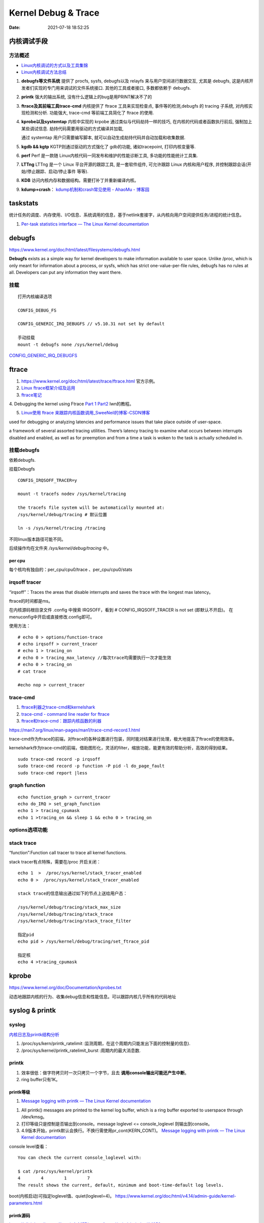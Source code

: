 =====================
Kernel Debug & Trace
=====================


:Date:   2021-07-18 18:52:25



内核调试手段
===============
方法概述
-----------

- `Linux内核调试的方式以及工具集锦 <https://blog.csdn.net/gatieme/article/details/68948080>`__
- `Linux内核调试方法总结 <https://blog.csdn.net/bob_fly1984/article/details/51405776>`__

1. **debugfs等文件系统**	提供了 procfs, sysfs, debugfs以及 relayfs 来与用户空间进行数据交互, 
   尤其是 debugfs, 这是内核开发者们实现的专门用来调试的文件系统接口. 其他的工具或者接口, 多数都依赖于 debugfs.
2. **printk**	强大的输出系统, 没有什么逻辑上的bug是用PRINT解决不了的
3. **ftrace及其前端工具trace-cmd**	内核提供了 ftrace 工具来实现检查点, 事件等的检测,debugfs 的 tracing 子系统, 
   对内核实现检测和分析. 功能强大, trace-cmd 等前端工具简化了 ftrace 的使用.
4. **kprobe以及systemtap**	内核中实现的 krpobe 通过类似与代码劫持一样的技巧, 
   在内核的代码或者函数执行前后, 强制加上某些调试信息. 劫持代码需要用驱动的方式编译并加载,

   通过 systemtap 用户只需要编写脚本, 就可以自动生成劫持代码并自动加载和收集数据.
5. **kgdb && kgtp**	KGTP则通过驱动的方式强化了 gdb的功能, 诸如tracepoint, 打印内核变量等.
6. **perf**	Perf 是一款随 Linux内核代码一同发布和维护的性能诊断工具, 多功能的性能统计工具集.

7. **LTTng**	LTTng 是一个 Linux 平台开源的跟踪工具, 是一套软件组件,  可允许跟踪 Linux 内核和用户程序, 并控制跟踪会话(开始/停止跟踪、启动/停止事件 等等).
8. **KDB**   访问内核内存和数据结构。需要打补丁并重新编译内核。
9. **kdump+crash**： `kdump机制和crash常见使用 - AhaoMu - 博客园  <https://www.cnblogs.com/muahao/p/9884175.html>`__


taskstats
==========
统计任务的调度、内存使用、I/O信息、系统调用的信息，基于netlink套接字，从内核向用户空间提供任务/进程的统计信息。

1. `Per-task statistics interface — The Linux Kernel documentation  <https://docs.kernel.org/accounting/taskstats.html>`__


debugfs
===============
https://www.kernel.org/doc/html/latest/filesystems/debugfs.html

**Debugfs** exists as a simple way for kernel developers to make information available to user space. 
Unlike /proc, which is only meant for information about a process, 
or sysfs, which has strict one-value-per-file rules, debugfs has no rules at all.
Developers can put any information they want there. 

挂载
-----------
::

   打开内核编译选项

   CONFIG_DEBUG_FS

   CONFIG_GENERIC_IRQ_DEBUGFS // v5.10.31 not set by default

   手动挂载
   mount -t debugfs none /sys/kernel/debug


`CONFIG_GENERIC_IRQ_DEBUGFS <https://www.kernel.org/doc/html/latest/core-api/irq/irq-domain.html>`__


ftrace
============

1. https://www.kernel.org/doc/html/latest/trace/ftrace.html 官方示例。

2. `Linux ftrace框架介绍及运用 <https://www.cnblogs.com/arnoldlu/p/7211249.html>`__

3. `ftrace笔记 <https://www.cnblogs.com/hellokitty2/p/13978805.html>`__

4. Debugging the kernel using Ftrace `Part 1 <https://lwn.net/Articles/365835/>`__ 
`Part2 <https://lwn.net/Articles/366796/>`__ lwn的教程。

5. `Linux使用 ftrace 来跟踪内核函数调用_SweeNeil的博客-CSDN博客  <https://blog.csdn.net/SweeNeil/article/details/90038286>`__

used for debugging or analyzing latencies and performance issues that take place outside of user-space.

a framework of several assorted tracing utilities. 
There’s latency tracing to examine what occurs between interrupts disabled and enabled, 
as well as for preemption and from a time a task is woken to the task is actually scheduled in.

挂载debugfs
---------------
依赖debugfs.

挂载Debugfs

::

   CONFIG_IRQSOFF_TRACER=y

   mount -t tracefs nodev /sys/kernel/tracing

   the tracefs file system will be automatically mounted at:
   /sys/kernel/debug/tracing # 默认位置

   ln -s /sys/kernel/tracing /tracing



不同linux版本路径可能不同。

后续操作均在文件夹  `/sys/kernel/debug/tracing` 中。

per cpu
~~~~~~~~~~~~~~~
每个核均有独自的：per_cpu/cpu0/trace 、per_cpu/cpu0/stats



irqsoff tracer
-------------------
“irqsoff”：Traces the areas that disable interrupts and saves the trace with the longest max latency。

ftrace的时间都是ms。

在内核源码根目录文件 .config 中搜索 IRQSOFF，看到 # CONFIG_IRQSOFF_TRACER is not set (即默认不开启)。
在menuconfig中开启或直接修改.config即可。

使用方法：

::

   # echo 0 > options/function-trace
   # echo irqsoff > current_tracer
   # echo 1 > tracing_on
   # echo 0 > tracing_max_latency //每次trace均需要执行一次才能生效
   # echo 0 > tracing_on
   # cat trace

   #echo nop > current_tracer


trace-cmd
----------------
1. `ftrace利器之trace-cmd和kernelshark <https://www.cnblogs.com/arnoldlu/p/9014365.html>`__

2. `trace-cmd - command line reader for ftrace <https://lwn.net/Articles/341902/>`__

3. `ftrace和trace-cmd：跟踪内核函数的利器 <https://blog.csdn.net/weixin_44410537/article/details/103587609>`__

https://man7.org/linux/man-pages/man1/trace-cmd-record.1.html


trace-cmd作为ftrace的前端，对ftrace的各种设置进行包装，同时能对结果进行处理，极大地提高了ftrace的使用效率。

kernelshark作为trace-cmd的前端，借助图形化，灵活的filter，缩放功能，能更有效的帮助分析，高效的得到结果。


::

    sudo trace-cmd record -p irqsoff 
    sudo trace-cmd record -p function -P pid -l do_page_fault
    sudo trace-cmd report |less


graph function 
-------------------
::

   echo function_graph > current_tracer
   echo do_IRQ > set_graph_function
   echo 1 > tracing_cpumask
   echo 1 >tracing_on && sleep 1 && echo 0 > tracing_on


options选项功能
-----------------


stack trace
--------------

“function”:Function call tracer to trace all kernel functions.

stack tracer有点特殊，需要在/proc 开启关闭：

::


   echo 1  >  /proc/sys/kernel/stack_tracer_enabled
   echo 0 >  /proc/sys/kernel/stack_tracer_enabled

   stack trace的信息输出通过如下的节点上送给用户态：

   /sys/kernel/debug/tracing/stack_max_size
   /sys/kernel/debug/tracing/stack_trace 
   /sys/kernel/debug/tracing/stack_trace_filter

   指定pid
   echo pid > /sys/kernel/debug/tracing/set_ftrace_pid
   
   指定核
   echo 4 >tracing_cpumask



kprobe
==========
https://www.kernel.org/doc/Documentation/kprobes.txt

动态地跟踪内核的行为、收集debug信息和性能信息。可以跟踪内核几乎所有的代码地址


syslog & printk
====================

syslog
----------------
`内核日志及printk结构分析 <https://www.cnblogs.com/aaronLinux/p/6843131.html>`__

1. /proc/sys/kern/printk_ratelimit :监测周期，在这个周期内只能发出下面的控制量的信息).
2. /proc/sys/kernel/printk_ratelimit_burst :周期内的最大消息数.


printk
---------
1. 效率很低：做字符拷贝时一次只拷贝一个字节，且去 **调用console输出可能还产生中断**。
2. ring buffer只有1K。

printk等级
~~~~~~~~~~~~
1. `Message logging with printk — The Linux Kernel documentation  <https://www.kernel.org/doc/html/latest/core-api/printk-basics.html>`__

1. All printk() messages are printed to the kernel log buffer, which is a ring buffer exported to userspace through /dev/kmsg。
2. 打印等级只是控制是否输出到console。message loglevel <= console_loglevel 则输出到console。
3. 4.9版本开始，printk默认会换行。不换行需使用pr_cont(KERN_CONT)。 `Message logging with printk — The Linux Kernel documentation  <https://www.kernel.org/doc/html/latest/core-api/printk-basics.html>`__

console level查看：

::
      
   You can check the current console_loglevel with:

   $ cat /proc/sys/kernel/printk
   4        4        1        7
   The result shows the current, default, minimum and boot-time-default log levels.


boot(内核启动)可指定loglevel值、quiet(loglevel=4)。 https://www.kernel.org/doc/html/v4.14/admin-guide/kernel-parameters.html




printk源码
~~~~~~~~~~~~~
https://elixir.bootlin.com/linux/v4.4.157/source/kernel/printk/printk.c#L1659

printk ->  vprintk_default -> **vprintk_emit** -> console_unlock -> call_console_drivers 

会遍历所有console。

printk可以在任何上下文使用，由于 **要获取logbug_lock保护环形缓冲区,所以需要禁止本地中断，防止死锁.**


☆ `Printk实现流程 <https://blog.csdn.net/wdjjwb/article/details/88577419>`__

1. 如何把字符串放到缓存，如何从缓存写到串口。 **整个过程都处于关中断状态** 
   
   先关中断，保持 **logbuf_lock自旋锁** 的情况下，将数据格式化，放到printk_buf缓冲区，其大小为1K，然后再复制到log_buf缓冲区。
   
   获取console_sem信号量(如串口)，暂时放开自旋锁，所以在SMP下，其他CPU可能继续向log_buf中存放数据，并由本次printk的release_console_sem循环检查并输出。
   

2. 串口驱动输出采用轮询。输出时会 **关抢占，关中断**。
   serial8250_console_write 轮询。


::

   asmlinkage int vprintk_emit(int facility, int level,
               const char *dict, size_t dictlen,
               const char *fmt, va_list args)
   {
      static char textbuf[LOG_LINE_MAX];
      char *text = textbuf;
      size_t text_len = 0;

      0. 加锁
      
      /* This stops the holder of console_sem just where we want him */
      local_irq_save(flags);
      raw_spin_lock(&logbuf_lock);

      1. 格式化字符串

      /*
      * The printf needs to come first; we need the syslog
      * prefix which might be passed-in as a parameter.
      */
      text_len = vscnprintf(text, sizeof(textbuf), fmt, args);


      2. 解析打印等级

      /* strip kernel syslog prefix and extract log level or control flags */
      if (facility == 0) {
         int kern_level = printk_get_level(text);
         .....
         					level = kern_level - '0';
         .....
            text_len -= end_of_header - text;
            text = (char *)end_of_header;
      }

      3. 若cont且和其它cpu无冲突，则cont_add缓存；否则cont_flush

      if (!(lflags & LOG_NEWLINE)) {
         /*
         * Flush the conflicting buffer. An earlier newline was missing,
         * or another task also prints continuation lines.
         */
         if (cont.len && (lflags & LOG_PREFIX || cont.owner != current))
            cont_flush(LOG_NEWLINE);

         /* buffer line if possible, otherwise store it right away */
         if (cont_add(facility, level, text, text_len))
            printed_len += text_len;
         else
            printed_len += log_store(facility, level,
                     lflags | LOG_CONT, 0,
                     dict, dictlen, text, text_len);
      } else {
         bool stored = false;

         /*
         * If an earlier newline was missing and it was the same task,
         * either merge it with the current buffer and flush, or if
         * there was a race with interrupts (prefix == true) then just
         * flush it out and store this line separately.
         * If the preceding printk was from a different task and missed
         * a newline, flush and append the newline.
         */
         if (cont.len) {
            if (cont.owner == current && !(lflags & LOG_PREFIX))
               stored = cont_add(facility, level, text,
                     text_len);
            cont_flush(LOG_NEWLINE);
         }

         if (stored)
            printed_len += text_len;
         else
            printed_len += log_store(facility, level, lflags, 0,
                     dict, dictlen, text, text_len);
      }


      4. 放开logbuf_lock,开中断

      logbuf_cpu = UINT_MAX;
      raw_spin_unlock(&logbuf_lock);
      lockdep_on();
      local_irq_restore(flags);


      5. 关抢占，获取consle semaphore，console_unlock输出
   
      /* If called from the scheduler, we can not call up(). */
      if (!in_sched) {
         lockdep_off();
         /*
         * Disable preemption to avoid being preempted while holding
         * console_sem which would prevent anyone from printing to
         * console
         */
         preempt_disable();

         /*
         * Try to acquire and then immediately release the console
         * semaphore.  The release will print out buffers and wake up
         * /dev/kmsg and syslog() users.
         */
         if (console_trylock_for_printk())
            console_unlock();
         preempt_enable();
         lockdep_on();
      }

      return printed_len;
   }


串口驱动
~~~~~~~~~~~
call_console_drivers调用时也会 **关中断**。

univ8250_console_write -> serial8250_console_write -> uart_console_write -> 
serial8250_console_putchar -> wait_for_xmitr(此处最长循环等待10ms) -> io_serial_in

https://elixir.bootlin.com/linux/v4.4.157/source/drivers/tty/serial/8250/8250_port.c#L1711

::

   /*
   *	Wait for transmitter & holding register to empty
   */
   static void wait_for_xmitr(struct uart_8250_port *up, int bits)
   {
      unsigned int status, tmout = 10000;

      /* Wait up to 10ms for the character(s) to be sent. */
      for (;;) {
         status = serial_in(up, UART_LSR);

         up->lsr_saved_flags |= status & LSR_SAVE_FLAGS;

         if ((status & bits) == bits)
            break;
         if (--tmout == 0)
            break;
         udelay(1);
      }

      /* Wait up to 1s for flow control if necessary */
      if (up->port.flags & UPF_CONS_FLOW) {
         unsigned int tmout;
         for (tmout = 1000000; tmout; tmout--) {
            unsigned int msr = serial_in(up, UART_MSR);
            up->msr_saved_flags |= msr & MSR_SAVE_FLAGS;
            if (msr & UART_MSR_CTS)
               break;
            udelay(1);
            touch_nmi_watchdog();
         }
      }
   }





irq处理流程
-------------------
`中断处理流程 <https://peiyake.com/2020/09/16/kernel/linux%E4%B8%AD%E6%96%AD%E5%AD%90%E7%B3%BB%E7%BB%9F---%E4%B8%AD%E6%96%AD%E5%A4%84%E7%90%86%E6%B5%81%E7%A8%8B/>`__

http://www.wowotech.net/sort/irq_subsystem

local_irq_save()/local_irq_restore() 
~~~~~~~~~~~~~~~~~~~~~~~~~~~~~~~~~~~~~
include/linux/irqflags.h

These routines disable hard interrupts on the local CPU, and restore them. 

They are **reentrant**; saving the previous state in their one unsigned long flags argument. 

若当前开关状态已知，则可直接使用 local_irq_disable() and local_irq_enable().


No irq handler
~~~~~~~~~~~~~~~~~~~~~
do_IRQ: 1.55 No irq handler for vector


**可能的原因**：  https://ilinuxkernel.com/?p=1192

驱动卸载时，调用free_irq（）释放中断资源，但仍需调用pci_disable_device（）来关闭PCI设备。

若不调用pci_disable_device（），则request_irq（）中申请到的中断向量vector与该PCI设备对应关系可能不会被解除。

于是当再次加载该PCI设备驱动后，PCI设备发出中断，内核仍然会以旧的中断向量vector来解析中断号。

而驱动卸载调用free_irq（）将vector与物理中断号irq对应关系解除。


**调试方法**：https://unix.stackexchange.com/questions/535199/how-to-deduce-the-nature-of-an-interrupt-from-its-number

If your current kernel has debugfs support and **CONFIG_GENERIC_IRQ_DEBUGFS** kernel option enabled,
 you might get a lot of information on the state of IRQ vector 55 with the following commands as root:

::

   mount -t debugfs none /sys/kernel/debug
   grep "Vector.*55" /sys/kernel/debug/irq/irqs/*



do_IRQ
~~~~~~~


https://elixir.bootlin.com/linux/v4.4.157/source/arch/x86/kernel/irq.c#L213

::

   __visible unsigned int __irq_entry do_IRQ(struct pt_regs *regs)
   {
      struct pt_regs *old_regs = set_irq_regs(regs);
      struct irq_desc * desc;
      /* high bit used in ret_from_ code  */
      unsigned vector = ~regs->orig_ax;


      entering_irq();

      /* entering_irq() tells RCU that we're not quiescent.  Check it. */
      RCU_LOCKDEP_WARN(!rcu_is_watching(), "IRQ failed to wake up RCU");

      desc = __this_cpu_read(vector_irq[vector]);

      if (!handle_irq(desc, regs)) {
         ack_APIC_irq();

         if (desc != VECTOR_RETRIGGERED) {
            pr_emerg_ratelimited("%s: %d.%d No irq handler for vector\n",
                     __func__, smp_processor_id(),
                     vector);
         } else {
            __this_cpu_write(vector_irq[vector], VECTOR_UNUSED);
         }
      }

      exiting_irq();

      set_irq_regs(old_regs);
      return 1;
   }



crash &panic
================
crash
----------
内核coredump分析。


hung task detect
--------------------
1. `Linux hung task detect_yinjian1013的博客-CSDN博客_hungtask  <https://blog.csdn.net/yinjian1013/article/details/78261879>`__


宏配置：

::
      
   kernel/linux/arch/arm64/configs/deconfig

   CONFIG_DETECT_HUNG_TASK=y
   CONFIG_DEFAULT_HUNG_TASK_TIMEOUT=120
   CONFIG_BOOTPARAM_HUNG_TASK_PANIC=y
   CONFIG_BOOTPARAM_HUNG_TASK_PANIC_VALUE=1

   /proc/sys/kernel/hung_task_timeout_secs




函数调用关系

::

   kernel/linux/kernel/hung_task.c

   subsys_initcall(hung_task_init)->hung_task_init->kthread_run->watchdog->check_hung_uninterruptible_tasks->check_hung_task

   hung_task_init：  创建名为“khungtaskd”的线程，其中watchdog函数为线程运行的函数；
   watchdog：    每隔CONFIG_DEFAULT_HUNG_TASK_TIMEOUT（120S）时间，检测是否有进程hung；
   check_hung_uninterruptible_tasks：  遍历所有线程（进程），如果有线程处于TASK_UNINTERRUPTIBLE状态，则执行check_hung_task函数；
   check_hung_task：   两次间隔CONFIG_DEFAULT_HUNG_TASK_TIMEOUT时间内，如果线程没有主动放弃CPU或者被抢占，则打印hung相关信息，
   如果CONFIG_BOOTPARAM_HUNG_TASK_PANIC_VALUE为1，则产生panic。


   sysctl_hung_task_timeout_secs = CONFIG_DEFAULT_HUNG_TASK_TIMEOUT;
   sysctl_hung_task_panic =  CONFIG_BOOTPARAM_HUNG_TASK_PANIC_VALUE;


::
   
   kernel\sysctl.c

   #ifdef CONFIG_DETECT_HUNG_TASK
   ....
      {
         .procname	= "hung_task_timeout_secs",
         .data		= &sysctl_hung_task_timeout_secs,
         .maxlen		= sizeof(unsigned long),
         .mode		= 0644,
         .proc_handler	= proc_dohung_task_timeout_secs,
         .extra2		= &hung_task_timeout_max,
      },
   .....
   #endif

kernel panic
---------------
有两种主要类型 kernel panic：

1. hard panic(也就是Aieee信息输出)
2. soft panic (也就是Oops信息输出)

sysrq魔术键
----------------
1. `Linux Magic System Request Key Hacks — The Linux Kernel documentation  <https://www.kernel.org/doc/html/latest/admin-guide/sysrq.html>`__
2. `linux 中的 SysRq 魔术键 | RQ BLOG  <https://rqsir.github.io/2019/05/02/linux%E4%B8%AD%E7%9A%84SysRq%E9%AD%94%E6%9C%AF%E9%94%AE/>`__


the kernel will respond to regardless of whatever else it is doing, unless it is completely locked up

::

   E - 向除 init 以外所有进程发送 SIGTERM 信号 (让进程自己正常退出)
      SysRq: Terminate All Tasks
      
   I - 向除 init 以外所有进程发送 SIGKILL 信号 (强制结束进程)
      SysRq: Kill All Tasks
      
   K - 结束与当前控制台相关的全部进程
      SysRq : SAK 
      
   F - 人为触发 OOM Killer (可选，除非可以确认是内存使用问题，尽量避免使用这个组合键)
      SysRq : Manual OOM execution 
      (OOM Killer 将根据各进程的内存处理情况选取最合适的“凶手”进程，并向其发送 SIGKILL 信		号，中	止其运行。)


   M - 打印内存使用信息
      SysRq : Show Memory
      
   P - 打印当前 CPU 寄存器信息
      SysRq : Show Regs
      
   T - 打印进程列表
      SysRq : Show State
      
   W - 打印 CPU 信息
      SysRq : Show CPUs


   

perf性能优化
=============
主要为用户态，也有内核。

1. `☆ perf examples <https://www.brendangregg.com/perf.html>`__ :详细介绍了events
2. `flamegraphs <https://www.brendangregg.com/flamegraphs.html>`__
3. https://perf.wiki.kernel.org/index.php/Tutorial
4. `系统级性能分析工具perf的介绍与使用 <https://www.cnblogs.com/arnoldlu/p/6241297.html>`__
5. `Linux性能优化全景指南 <https://mp.weixin.qq.com/s/dcE5TZ9lBOpZdRDeHsHUYQ>`__

sudo执行。-p pid

- perf top：实时性能
- perf stat：统计信息
- perf record + report：精确分析，函数级别
- perf annotate: 源码级别
- perf bench: 性能bennchmark
- 

   
::

   perf record -vv -e sched:sched_stat_sleep -e sched:sched_switch -e sched:sched_process_exit -gP



.. figure:: ../images/perf_events_map.png

   

perf events
--------------

The types of events are:

::


  Hardware Events: CPU performance monitoring counters.
  Software Events: These are low level events based on kernel counters. For example, CPU migrations, minor faults, major faults, etc.
  Kernel Tracepoint Events: This are static kernel-level instrumentation points that are hardcoded in interesting and logical places in the kernel.
  User Statically-Defined Tracing (USDT): These are static tracepoints for user-level programs and applications.
  Dynamic Tracing: Software can be dynamically instrumented, creating events in any location. For kernel software, this uses the kprobes framework. For user-level software, uprobes.
  Timed Profiling: Snapshots can be collected at an arbitrary frequency, using perf record -FHz. This is commonly used for CPU usage profiling, and works by creating custom timed interrupt events.


